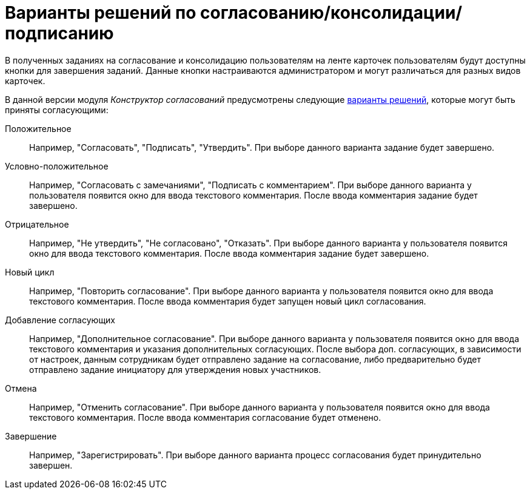 = Варианты решений по согласованию/консолидации/подписанию

В полученных заданиях на согласование и консолидацию пользователям на ленте карточек пользователям будут доступны кнопки для завершения заданий. Данные кнопки настраиваются администратором и могут различаться для разных видов карточек.

В данной версии модуля _Конструктор согласований_ предусмотрены следующие xref:Decisions.adoc[варианты решений], которые могут быть приняты согласующими:

Положительное::
Например, "Согласовать", "Подписать", "Утвердить". При выборе данного варианта задание будет завершено.
Условно-положительное::
Например, "Согласовать с замечаниями", "Подписать с комментарием". При выборе данного варианта у пользователя появится окно для ввода текстового комментария. После ввода комментария задание будет завершено.
Отрицательное::
Например, "Не утвердить", "Не согласовано", "Отказать". При выборе данного варианта у пользователя появится окно для ввода текстового комментария. После ввода комментария задание будет завершено.
Новый цикл::
Например, "Повторить согласование". При выборе данного варианта у пользователя появится окно для ввода текстового комментария. После ввода комментария будет запущен новый цикл согласования.
Добавление согласующих::
Например, "Дополнительное согласование". При выборе данного варианта у пользователя появится окно для ввода текстового комментария и указания дополнительных согласующих. После выбора доп. согласующих, в зависимости от настроек, данным сотрудникам будет отправлено задание на согласование, либо предварительно будет отправлено задание инициатору для утверждения новых участников.
Отмена::
Например, "Отменить согласование". При выборе данного варианта у пользователя появится окно для ввода текстового комментария. После ввода комментария согласование будет отменено.
Завершение::
Например, "Зарегистрировать". При выборе данного варианта процесс согласования будет принудительно завершен.

